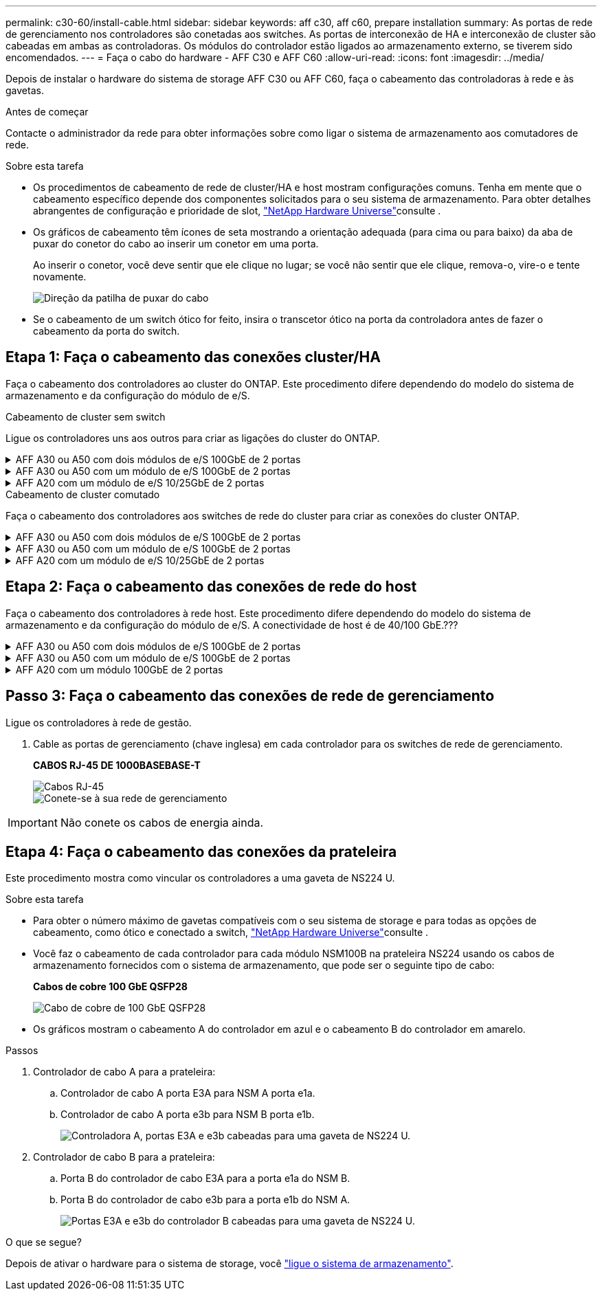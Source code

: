 ---
permalink: c30-60/install-cable.html 
sidebar: sidebar 
keywords: aff c30, aff c60, prepare installation 
summary: As portas de rede de gerenciamento nos controladores são conetadas aos switches. As portas de interconexão de HA e interconexão de cluster são cabeadas em ambas as controladoras. Os módulos do controlador estão ligados ao armazenamento externo, se tiverem sido encomendados. 
---
= Faça o cabo do hardware - AFF C30 e AFF C60
:allow-uri-read: 
:icons: font
:imagesdir: ../media/


[role="lead"]
Depois de instalar o hardware do sistema de storage AFF C30 ou AFF C60, faça o cabeamento das controladoras à rede e às gavetas.

.Antes de começar
Contacte o administrador da rede para obter informações sobre como ligar o sistema de armazenamento aos comutadores de rede.

.Sobre esta tarefa
* Os procedimentos de cabeamento de rede de cluster/HA e host mostram configurações comuns. Tenha em mente que o cabeamento específico depende dos componentes solicitados para o seu sistema de armazenamento. Para obter detalhes abrangentes de configuração e prioridade de slot, link:https://hwu.netapp.com["NetApp Hardware Universe"^]consulte .
* Os gráficos de cabeamento têm ícones de seta mostrando a orientação adequada (para cima ou para baixo) da aba de puxar do conetor do cabo ao inserir um conetor em uma porta.
+
Ao inserir o conetor, você deve sentir que ele clique no lugar; se você não sentir que ele clique, remova-o, vire-o e tente novamente.

+
image:../media/drw_cable_pull_tab_direction_ieops-1699.svg["Direção da patilha de puxar do cabo"]

* Se o cabeamento de um switch ótico for feito, insira o transcetor ótico na porta da controladora antes de fazer o cabeamento da porta do switch.




== Etapa 1: Faça o cabeamento das conexões cluster/HA

Faça o cabeamento dos controladores ao cluster do ONTAP. Este procedimento difere dependendo do modelo do sistema de armazenamento e da configuração do módulo de e/S.

[role="tabbed-block"]
====
.Cabeamento de cluster sem switch
--
Ligue os controladores uns aos outros para criar as ligações do cluster do ONTAP.

.AFF A30 ou A50 com dois módulos de e/S 100GbE de 2 portas
[%collapsible]
=====
As portas do módulo de e/S nos slots 2 e 4 são portas 40/100GbE.????? Isso se aplica apenas ao 30-50, se sim deixar as 2 notas onde estão, mas se aplica a todos os 3, em seguida, movê-lo seu novo parágrafo abaixo do texto principal da seção.????

.Passos
. Cable as conexões de interconexão cluster/HA:
+

NOTE: O tráfego de interconexão de cluster e o tráfego de HA compartilham as mesmas portas físicas.

+
.. Controlador de cabo A porta E2A para a porta E2A do controlador B.
.. Controlador de cabo A porta e4a para a porta e4a do controlador B.
+

NOTE: As portas E2B e e4b nos módulos de e/S nos slots 2 e 4 não são usadas e estão disponíveis para conectividade de front-end (rede host), se necessário.

+
*Cabos de interconexão de cluster/HA*

+
image::../media/oie_cable_25Gb_Ethernet_SFP28_IEOPS-1069.svg[Cabo de HA de cluster]

+
image::../media/drw_isi_a30-50_switchless_2p_100gbe_2card_cabling_ieops-2011.svg[Diagrama de cabeamento de cluster sem switch de dois nós usando dois módulos de e/s 100gbe]





=====
.AFF A30 ou A50 com um módulo de e/S 100GbE de 2 portas
[%collapsible]
=====
As portas do módulo de e/S nos slots 2 e 4 são portas 40/100GbE.?????

.Passos
. Cable as conexões de interconexão cluster/HA:
+

NOTE: O tráfego de interconexão de cluster e o tráfego de HA compartilham as mesmas portas físicas.

+
.. Controlador de cabo A porta e4a para a porta e4a do controlador B.
.. Controlador de cabo A porta e4b para a porta e4b do controlador B.
+
*Cabos de interconexão de cluster/HA*

+
image::../media/oie_cable_25Gb_Ethernet_SFP28_IEOPS-1069.svg[Cabo de HA de cluster]

+
image::../media/drw_isi_a30-50_switchless_2p_100gbe_1card_cabling_ieops-1925.svg[Diagrama de cabeamento de cluster sem switch de dois nós usando um módulo de e/s 100gbe]





=====
.AFF A20 com um módulo de e/S 10/25GbE de 2 portas
[%collapsible]
=====
Adicionar exemplo

E image:../media/oie_cable_sfp_gbe_copper.png["Conetor de cobre GbE SFP"]

E

=====
--
.Cabeamento de cluster comutado
--
Faça o cabeamento dos controladores aos switches de rede do cluster para criar as conexões do cluster ONTAP.

.AFF A30 ou A50 com dois módulos de e/S 100GbE de 2 portas
[%collapsible]
=====
Adicionar exemplo

Nota adicional: As portas 40/100GbE E2B e e4b nos módulos de e/S nos slots 2 e 4 não são utilizadas e estão disponíveis para conetividade front-end, se necessário.

=====
.AFF A30 ou A50 com um módulo de e/S 100GbE de 2 portas
[%collapsible]
=====
.Passos
. Faça o cabo dos controladores para os switches de rede do cluster:
+

NOTE: O tráfego de interconexão de cluster e o tráfego de HA compartilham as mesmas portas físicas.

+
.. Porta e4a do controlador de cabo A e porta e4a do controlador B para o switch de rede do cluster A..
.. Porta e4b do controlador de cabo A e porta e4b do controlador B para o switch de rede do cluster B.
+
*Cabos de interconexão de cluster/HA*

+
image::../media/oie_cable100_gbe_qsfp28.png[Cabo de 100 GB]

+
image::../media/drw_isi_a30-50_2p_100gbe_1card_switched_cabling_ieops-1926.svg[Conexões do cluster de cabos à rede do cluster]





=====
.AFF A20 com um módulo de e/S 10/25GbE de 2 portas
[%collapsible]
=====
Adicionar exemplo

=====
--
====


== Etapa 2: Faça o cabeamento das conexões de rede do host

Faça o cabeamento dos controladores à rede host. Este procedimento difere dependendo do modelo do sistema de armazenamento e da configuração do módulo de e/S. A conectividade de host é de 40/100 GbE.???

.AFF A30 ou A50 com dois módulos de e/S 100GbE de 2 portas
[%collapsible]
====
Texto

====
.AFF A30 ou A50 com um módulo de e/S 100GbE de 2 portas
[%collapsible]
====
. Faça o cabo das conexões de rede do host.
+
As subetapas a seguir são exemplos de cabeamento de rede de host opcional. Se necessário, link:https://hwu.netapp.com["NetApp Hardware Universe"^] consulte para obter a configuração específica do sistema de storage.

+
.. Opcional: Cabo para switches de rede host 40/100GbE.
+
Portas de cabo E2A, E2B, E2C e e2D em cada controlador para os switches de rede de host Ethernet.

+
*Cabos de 40/100 GbE*

+
image::../media/oie_cable_sfp_gbe_copper.png[Cabo de 40/100 GB]

+
image::../media/drw_isi_a30-50_host_2p_40-100gbe_1card_cabling_ieops-1923.svg[Cabo para switches de rede host ethernet 40/100gbe]

.. Opcional: Cabo para switches de rede de host FC.
+
Portas de cabo 1a, 1b, 1c e 1D em cada controlador para os switches de rede de host FC.

+
*Cabos FC de 64 GB/s*

+
image::../media/oie_cable_sfp_gbe_copper.png[Cabo fc de 64 GB]

+
image::../media/drw_isi_a30-50_4p_64gb_fc_1card_cabling_ieops-1924.svg[Cabo para switches de rede host 64GB fc]





====
.AFF A20 com um módulo 100GbE de 2 portas
[%collapsible]
====
adicionar texto

====


== Passo 3: Faça o cabeamento das conexões de rede de gerenciamento

Ligue os controladores à rede de gestão.

. Cable as portas de gerenciamento (chave inglesa) em cada controlador para os switches de rede de gerenciamento.
+
*CABOS RJ-45 DE 1000BASEBASE-T*

+
image::../media/oie_cable_rj45.png[Cabos RJ-45]

+
image::../media/drw_isi_g_wrench_cabling_ieops-1928.svg[Conete-se à sua rede de gerenciamento]




IMPORTANT: Não conete os cabos de energia ainda.



== Etapa 4: Faça o cabeamento das conexões da prateleira

Este procedimento mostra como vincular os controladores a uma gaveta de NS224 U.

.Sobre esta tarefa
* Para obter o número máximo de gavetas compatíveis com o seu sistema de storage e para todas as opções de cabeamento, como ótico e conectado a switch, link:https://hwu.netapp.com["NetApp Hardware Universe"^]consulte .
* Você faz o cabeamento de cada controlador para cada módulo NSM100B na prateleira NS224 usando os cabos de armazenamento fornecidos com o sistema de armazenamento, que pode ser o seguinte tipo de cabo:
+
*Cabos de cobre 100 GbE QSFP28*

+
image::../media/oie_cable100_gbe_qsfp28.png[Cabo de cobre de 100 GbE QSFP28]

* Os gráficos mostram o cabeamento A do controlador em azul e o cabeamento B do controlador em amarelo.


.Passos
. Controlador de cabo A para a prateleira:
+
.. Controlador de cabo A porta E3A para NSM A porta e1a.
.. Controlador de cabo A porta e3b para NSM B porta e1b.
+
image:../media/drw_isi_g_1_ns224_controller_a_cabling_ieops-1945.svg["Controladora A, portas E3A e e3b cabeadas para uma gaveta de NS224 U."]



. Controlador de cabo B para a prateleira:
+
.. Porta B do controlador de cabo E3A para a porta e1a do NSM B.
.. Porta B do controlador de cabo e3b para a porta e1b do NSM A.
+
image:../media/drw_isi_g_1_ns224_controller_b_cabling_ieops-1946.svg["Portas E3A e e3b do controlador B cabeadas para uma gaveta de NS224 U."]





.O que se segue?
Depois de ativar o hardware para o sistema de storage, você link:install-power-hardware.html["ligue o sistema de armazenamento"].
